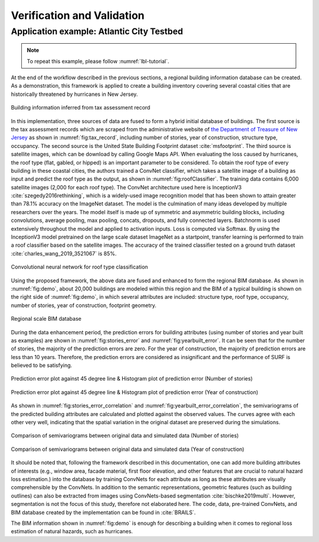 .. _lbl-vnv:

Verification and Validation 
=============================


Application example: Atlantic City Testbed
-------------------------------------------

.. note:: 

   To repeat this example, please follow :numref:`lbl-tutorial`. 

At the end of the workflow described in the previous sections, 
a regional building information database can be created. 
As a demonstration, this framework is applied to create a building inventory 
covering several coastal cities that are historically threatened by hurricanes in New Jersey. 

.. _fig:tax_record:

.. figure:: ../../images/tax_record.png
	:align: center
	:figclass: align-center

	Building information inferred from tax assessment record


In this implementation, three sources of data are fused to form a hybrid initial database of buildings. 
The first source is the tax assessment records which are scraped from the administrative website of
`the Department of Treasure of New Jersey <https://www.state.nj.us/treasury/taxation/lpt/TaxListSearchPublicWebpage.shtml>`_
as shown in :numref:`fig:tax_record`,
including number of stories, year of construction, structure type, occupancy. 
The second source is the United State Building Footprint dataset :cite:`msfootprint`.
The third source is satellite images, which can be download by calling Google Maps API.
When evaluating the loss caused by hurricanes, the roof type (flat, gabled, or hipped) is an important parameter to be considered. 
To obtain the roof type of every building in these coastal cities, 
the authors trained a ConvNet classifier, which takes a satellite image of a building as 
input and predict the roof type as the output, as shown in :numref:`fig:roofClassifier`. 
The training data contains 6,000 satellite images (2,000 for each roof type). 
The ConvNet architecture used here is InceptionV3 :cite:`szegedy2016rethinking`,
which is a widely-used image recognition model that has been shown to attain greater than 78.1% accuracy on the ImageNet dataset. 
The model is the culmination of many ideas developed by multiple researchers over the years. 
The model itself is made up of symmetric and asymmetric building blocks, 
including convolutions, average pooling, max pooling, concats, dropouts, and fully connected layers. 
Batchnorm is used extensively throughout the model and applied to activation inputs. 
Loss is computed via Softmax. By using the InceptionV3 model pretrained on the large scale dataset ImageNet as a startpoint, 
transfer learning is performed to train a roof classifier based on the satellite images. 
The accuracy of the trained classifier tested on a ground truth dataset :cite:`charles_wang_2019_3521067` is 85%.  


.. _fig:roofClassifier:

.. figure:: ../../images/roofCNN.png
	:align: center
	:figclass: align-center

	Convolutional neural network for roof type classification



Using the proposed framework, the above data are fused and enhanced to form the regional BIM database.
As shown in :numref:`fig:demo`, about 20,000 buildings are modeled within this region and 
the BIM of a typical building is shown on the right side of :numref:`fig:demo`, 
in which several attributes are included: structure type, roof type, occupancy, 
number of stories, year of construction, footprint geometry.    

.. _fig:demo:

.. figure:: ../../images/BIM.png
	:align: center
	:figclass: align-center

	Regional scale BIM database



During the data enhancement period, the prediction errors for building attributes 
(using number of stories and year built as examples) are shown in :numref:`fig:stories_error` and :numref:`fig:yearbuilt_error`. 
It can be seen that for the number of stories, 
the majority of the prediction errors are zero. 
For the year of construction, the majority of prediction errors are less than 10 years. 
Therefore, the prediction errors are considered as insignificant and the performance of SURF is believed to be satisfying. 

.. _fig:stories_error:

.. figure:: ../../images/stories_Predictions_classification_error.png
	:align: center
	:figclass: align-center

	Prediction error plot against 45 degree line & Histogram plot of prediction error (Number of stories)

.. _fig:yearbuilt_error:

.. figure:: ../../images/yearBuilt-prediction-error.png
	:align: center
	:figclass: align-center

	Prediction error plot against 45 degree line & Histogram plot of prediction error (Year of construction)

As shown in :numref:`fig:stories_error_correlation` and :numref:`fig:yearbuilt_error_correlation`, the semivariograms of the predicted building attributes are calculated and plotted against the observed values. The curves agree with each other very well, indicating that the spatial variation in the original dataset are preserved during the simulations. 

.. _fig:stories_error_correlation:

.. figure:: ../../images/correlation_numofstories_compare.png
	:align: center
	:figclass: align-center

	Comparison of semivariograms between original data and simulated data (Number of stories)

.. _fig:yearbuilt_error_correlation:

.. figure:: ../../images/correlation_yearbuilt_compare.png
	:align: center
	:figclass: align-center

	Comparison of semivariograms between original data and simulated data (Year of construction)



It should be noted that, following the framework described in this documentation, 
one can add more building attributes of interests 
(e.g., window area, facade material, first floor elevation, and other features that are 
crucial to natural hazard loss estimation.) into the database by training ConvNets 
for each attribute as long as these attributes are visually comprehensible by the ConvNets.
In addition to the semantic representations, geometric features (such as building outlines) 
can also be extracted from images using ConvNets-based segmentation :cite:`bischke2019multi`. 
However, segmentation is not the focus of this study, therefore not elaborated here. 
The code, data, pre-trained ConvNets, and BIM database created by the implementation can be found in :cite:`BRAILS`. 

The BIM information shown in :numref:`fig:demo` is enough for describing a building 
when it comes to regional loss estimation of natural hazards, such as hurricanes. 



.. bibliography:: references.bib 